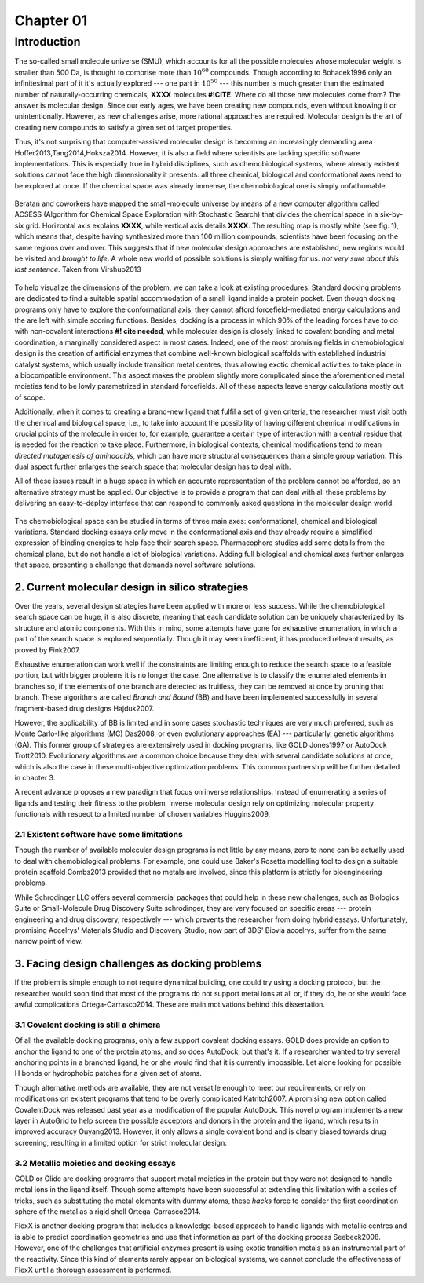 .. role:: cite

.. role:: citein

.. raw:: latex

    \providecommand*\DUrolecite[1]{\citep{#1}}
    \providecommand*\DUrolecitein[1]{\citet{#1}}

============
 Chapter 01
============

------------
Introduction 
------------

The so-called small molecule universe (SMU), which accounts for all the possible molecules whose molecular weight is smaller than 500 Da, is thought to comprise more than :math:`10^{60}` compounds. Though according to :citein:`Bohacek1996` only an infinitesimal part of it it's actually explored --- one part in :math:`10^{50}` --- this number is much greater than the estimated number of naturally-occurring chemicals, **XXXX** molecules **#!CITE**. Where do all those new molecules come from? The answer is molecular design. Since our early ages, we have been creating new compounds, even without knowing it or unintentionally. However, as new challenges arise, more rational approaches are required. Molecular design is the art of creating new compounds to satisfy a given set of target properties.

Thus, it's not surprising that computer-assisted molecular design is becoming an increasingly demanding area :cite:`Hoffer2013,Tang2014,Hoksza2014`. However, it is also a field where scientists are lacking specific software implementations. This is especially true in hybrid disciplines, such as chemobiological systems, where already existent solutions cannot face the high dimensionality it presents: all three chemical, biological and conformational axes need to be explored at once. If the chemical space was already immense, the chemobiological one is simply unfathomable. 


.. figure:: fig/uncharted_space.png 
	:align: center
	:height: 200 px

	Beratan and coworkers have mapped the small-molecule universe by means of a new computer algorithm called ACSESS (Algorithm for Chemical Space Exploration with Stochastic Search) that divides the chemical space in a six-by-six grid. Horizontal axis explains **XXXX**, while vertical axis details **XXXX**. The resulting map is mostly white (see fig. 1), which means that, despite having synthesized more than 100 million compounds, scientists have been focusing on the same regions over and over. This suggests that if new molecular design approaches are established, new regions would be visited and *brought to life*. A whole new world of possible solutions is simply waiting for us. *not very sure about this last sentence*. Taken from :citein:`Virshup2013`

To help visualize the dimensions of the problem, we can take a look at existing procedures. Standard docking problems are dedicated to find a suitable spatial accommodation of a small ligand inside a protein pocket. Even though docking programs only have to explore the conformational axis, they cannot afford forcefield-mediated energy calculations and the are left with simple scoring functions. Besides, docking is a process in which 90% of the leading forces have to do with non-covalent interactions **#! cite needed**, while molecular design is closely linked to covalent bonding and metal coordination, a marginally considered aspect in most cases. Indeed, one of the most promising fields in chemobiological design is the creation of artificial enzymes that combine well-known biological scaffolds with established industrial catalyst systems, which usually include transition metal centres, thus allowing exotic chemical activities to take place in a biocompatible environment. This aspect makes the problem slightly more complicated since the aforementioned metal moieties tend to be lowly parametrized in standard forcefields. All of these aspects leave energy calculations mostly out of scope.

Additionally, when it comes to creating a brand-new ligand that fulfil a set of given criteria, the researcher must visit both the chemical and biological space; i.e., to take into account the possibility of having different chemical modifications in crucial points of the molecule in order to, for example, guarantee a certain type of interaction with a central residue that is needed for the reaction to take place. Furthermore, in biological contexts, chemical modifications tend to mean *directed mutagenesis of aminoacids*, which can have more structural consequences than a simple group variation. This dual aspect further enlarges the search space that molecular design has to deal with.

All of these issues result in a huge space in which an accurate representation of the problem cannot be afforded, so an alternative strategy must be applied. Our objective is to provide a program that can deal with all these problems by delivering an easy-to-deploy interface that can respond to commonly asked questions in the molecular design world.

.. figure:: fig/3Dmap.png
	:align: center
	:height: 200 px

	The chemobiological space can be studied in terms of three main axes: conformational, chemical and biological variations. Standard docking essays only move in the conformational axis and they already require a simplified expression of binding energies to help face their search space. Pharmacophore studies add some details from the chemical plane, but do not handle a lot of biological variations. Adding full biological and chemical axes further enlarges that space, presenting a challenge that demands novel software solutions. 


2. Current molecular design in silico strategies
================================================
Over the years, several design strategies have been applied with more or less success. While the chemobiological search space can be huge, it is also discrete, meaning that each candidate solution can be uniquely characterized by its structure and atomic components. With this in mind, some attempts have gone for exhaustive enumeration, in which a part of the search space is explored sequentially. Though it may seem inefficient, it has produced relevant results, as proved by :citein:`Fink2007`.

Exhaustive enumeration can work well if the constraints are limiting enough to reduce the search space to a feasible portion, but with bigger problems it is no longer the case. One alternative is to classify the enumerated elements in branches so, if the elements of one branch are detected as fruitless, they can be removed at once by pruning that branch. These algorithms are called *Branch and Bound* (BB) and have been implemented successfully in several fragment-based drug designs :cite:`Hajduk2007`.

However, the applicability of BB is limited and in some cases stochastic techniques are very much preferred, such as Monte Carlo-like algorithms (MC) :cite:`Das2008`, or even evolutionary approaches (EA) --- particularly, genetic algorithms (GA). This former group of strategies are extensively used in docking programs, like GOLD :cite:`Jones1997` or AutoDock :cite:`Trott2010`. Evolutionary algorithms are a common choice because they deal with several candidate solutions at once, which is also the case in these multi-objective optimization problems. This common partnership will be further detailed in chapter 3.

A recent advance proposes a new paradigm that focus on inverse relationships. Instead of enumerating a series of ligands and testing their fitness to the problem, inverse molecular design rely on optimizing molecular property functionals with respect to a limited number of chosen variables :cite:`Huggins2009`.

2.1 Existent software have some limitations
-------------------------------------------
Though the number of available molecular design programs is not little by any means, zero to none can be actually used to deal with chemobiological problems. For example, one could use Baker's Rosetta modelling tool to design a suitable protein scaffold :cite:`Combs2013` provided that no metals are involved, since this platform is strictly for bioengineering problems. 

While Schrodinger LLC offers several commercial packages that could help in these new challenges, such as Biologics Suite or Small-Molecule Drug Discovery Suite :cite:`schrodinger`, they are very focused on specific areas --- protein engineering and drug discovery, respectively --- which prevents the researcher from doing hybrid essays. Unfortunately, promising Accelrys' Materials Studio and Discovery Studio, now part of 3DS' Biovia :cite:`accelrys`, suffer from the same narrow point of view.


3. Facing design challenges as docking problems
===============================================
If the problem is simple enough to not require dynamical building, one could try using a docking protocol, but the researcher would soon find that most of the programs do not support metal ions at all or, if they do, he or she would face awful complications :cite:`Ortega-Carrasco2014`. These are main motivations behind this dissertation.

3.1 Covalent docking is still a chimera
---------------------------------------
Of all the available docking programs, only a few support covalent docking essays. GOLD does provide an option to anchor the ligand to one of the protein atoms, and so does AutoDock, but that's it. If a researcher wanted to try several anchoring points in a branched ligand, he or she would find that it is currently impossible. Let alone looking for possible H bonds or hydrophobic patches for a given set of atoms. 

Though alternative methods are available, they are not versatile enough to meet our requirements, or rely on modifications on existent programs that tend to be overly complicated :cite:`Katritch2007`. A promising new option called CovalentDock was released past year as a modification of the popular AutoDock. This novel program implements a new layer in AutoGrid to help screen the possible acceptors and donors in the protein and the ligand, which results in improved accuracy :cite:`Ouyang2013`. However, it only allows a single covalent bond and is clearly biased towards drug screening, resulting in a limited option for strict molecular design.

3.2 Metallic moieties and docking essays
----------------------------------------
GOLD or Glide are docking programs that support metal moieties in the protein but they were not designed to handle metal ions in the ligand itself. Though some attempts have been successful at extending this limitation with a series of tricks, such as substituting the metal elements with dummy atoms, these *hacks* force to consider the first coordination sphere of the metal as a rigid shell :cite:`Ortega-Carrasco2014`.

FlexX is another docking program that includes a knowledge-based approach to handle ligands with metallic centres and is able to predict coordination geometries and use that information as part of the docking process :cite:`Seebeck2008`. However, one of the challenges that artificial enzymes present is using exotic transition metals as an instrumental part of the reactivity. Since this kind of elements rarely appear on biological systems, we cannot conclude the effectiveness of FlexX until a thorough assessment is performed. 

.. raw:: latex

    \newpage
    \bibliographystyle{newapa}
    \bibliography{bibliography}